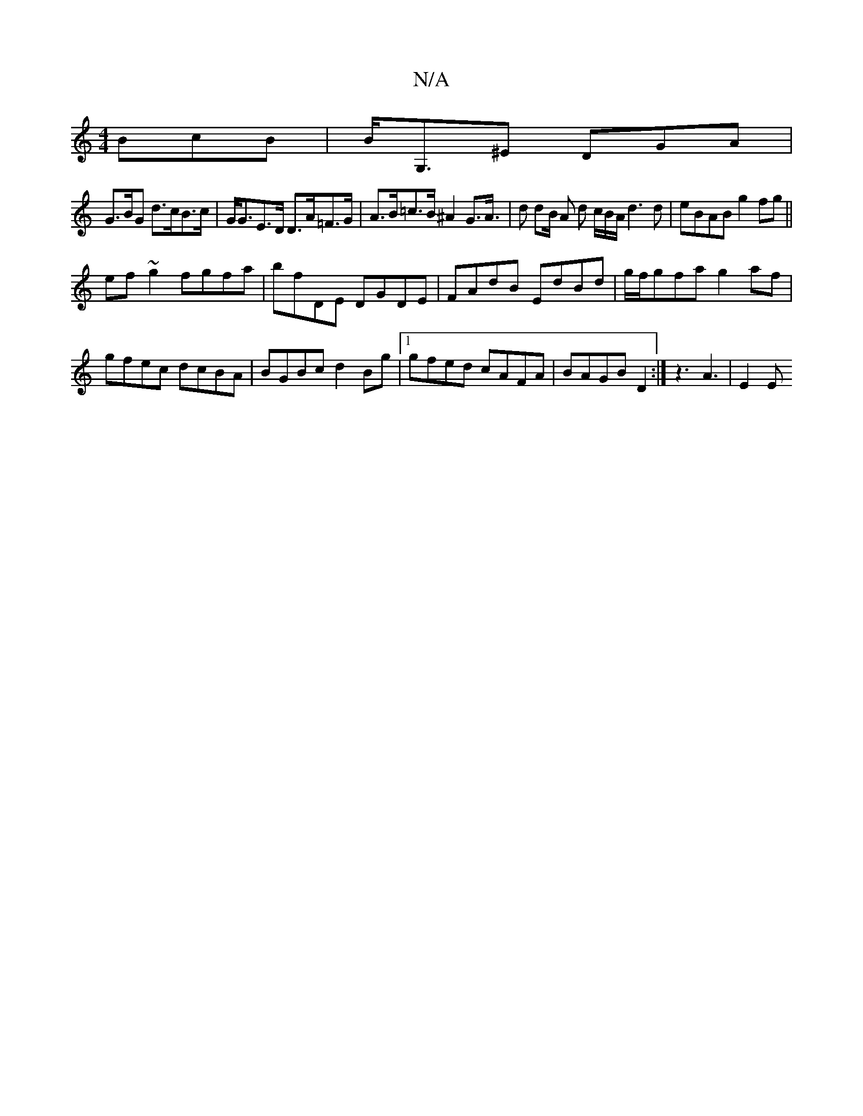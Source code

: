 X:1
T:N/A
M:4/4
R:N/A
K:Cmajor
3BcB| B<G,^E DGA |
G>BG d>cB>c|G<GE>D D>A=F>G|A>B=c>B ^A2 G>A|>d2 d2/2B/2 A d c/2B/2A/ d3d|eBAB g2fg||
ef ~g2 fgfa|bfDE DGDE|FAdB EdBd|g/f/gfa g2af |gfec dcBA|BGBc d2Bg|1 gfed cAFA|BAGB D2:|z3 A3|E2E 